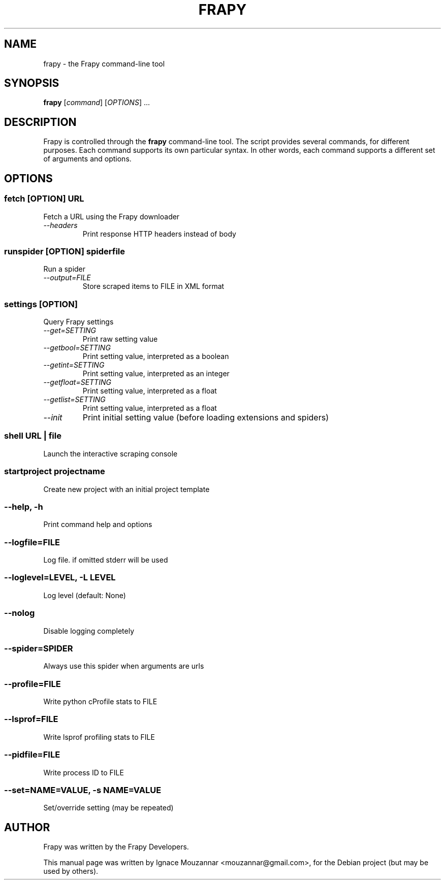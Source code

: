 .TH FRAPY 1 "October 17, 2009"
.SH NAME
frapy \- the Frapy command-line tool
.SH SYNOPSIS
.B frapy
[\fIcommand\fR] [\fIOPTIONS\fR] ...
.SH DESCRIPTION
.PP
Frapy is controlled through the \fBfrapy\fR command-line tool. The script provides several commands, for different purposes. Each command supports its own particular syntax. In other words, each command supports a different set of arguments and options.
.SH OPTIONS
.SS fetch\fR [\fIOPTION\fR]  \fIURL\fR
.TP
Fetch a URL using the Frapy downloader
.TP
.I --headers
Print response HTTP headers instead of body

.SS runspider\fR [\fIOPTION\fR]  \fIspiderfile\fR
Run a spider
.TP
.I --output=FILE
Store scraped items to FILE in XML format

.SS settings [\fIOPTION\fR]
Query Frapy settings
.TP
.I --get=SETTING
Print raw setting value
.TP
.I --getbool=SETTING
Print setting value, interpreted as a boolean
.TP
.I --getint=SETTING
Print setting value, interpreted as an integer
.TP
.I --getfloat=SETTING
Print setting value, interpreted as a float
.TP
.I --getlist=SETTING
Print setting value, interpreted as a float
.TP
.I --init
Print initial setting value (before loading extensions and spiders)

.SS shell\fR  \fIURL\fR | \fIfile\fR
Launch the interactive scraping console

.SS startproject\fR \fIprojectname\fR
Create new project with an initial project template

.SS --help, -h
Print command help and options
.SS --logfile=FILE
Log file. if omitted stderr will be used
.SS --loglevel=LEVEL, -L LEVEL
Log level (default: None)
.SS --nolog
Disable logging completely
.SS --spider=SPIDER
Always use this spider when arguments are urls
.SS --profile=FILE
Write python cProfile stats to FILE
.SS --lsprof=FILE
Write lsprof profiling stats to FILE
.SS --pidfile=FILE
Write process ID to FILE
.SS --set=NAME=VALUE, -s NAME=VALUE
Set/override setting (may be repeated)

.SH AUTHOR
Frapy was written by the Frapy Developers.
.PP
This manual page was written by Ignace Mouzannar <mouzannar@gmail.com>,
for the Debian project (but may be used by others).
